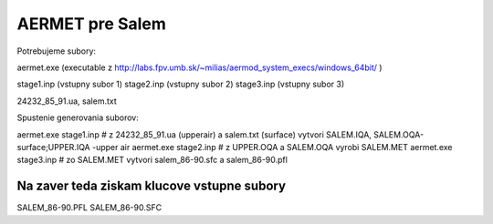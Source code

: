 ================
AERMET pre Salem
================

Potrebujeme subory:

aermet.exe (executable z http://labs.fpv.umb.sk/~milias/aermod_system_execs/windows_64bit/ )

stage1.inp (vstupny subor 1)
stage2.inp (vstupny subor 2)
stage3.inp (vstupny subor 3)

24232_85_91.ua, salem.txt


Spustenie generovania suborov:

aermet.exe stage1.inp  # z 24232_85_91.ua (upperair) a salem.txt (surface)  vytvori SALEM.IQA, SALEM.OQA-surface;UPPER.IQA -upper air
aermet.exe stage2.inp  # z UPPER.OQA a SALEM.OQA vyrobi SALEM.MET
aermet.exe stage3.inp  # zo SALEM.MET vytvori salem_86-90.sfc a salem_86-90.pfl

Na zaver teda  ziskam klucove vstupne subory
~~~~~~~~~~~~~~~~~~~~~~~~~~~~~~~~~~~~~~~~~~~~~
SALEM_86-90.PFL
SALEM_86-90.SFC

